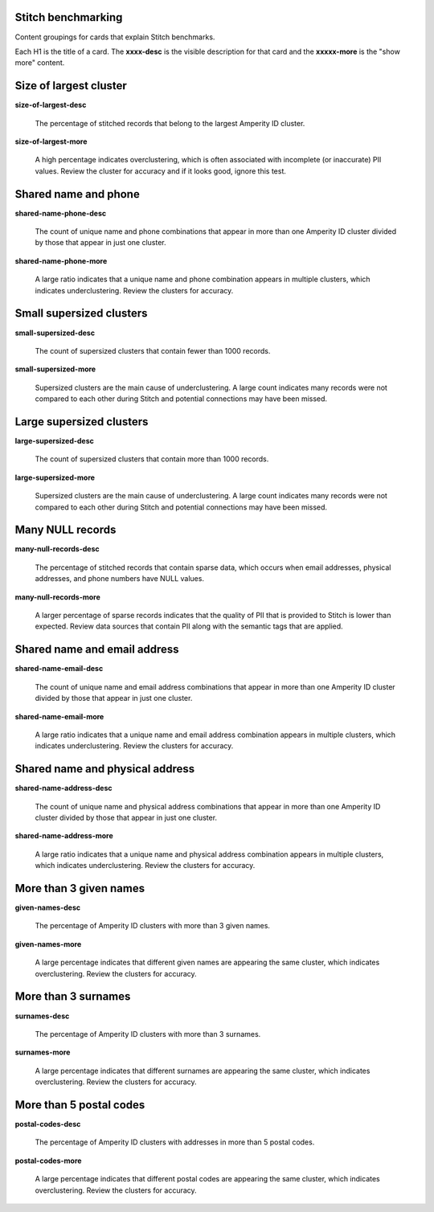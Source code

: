 .. /downloads/markdown/


Stitch benchmarking
==================================================

.. vale off

Content groupings for cards that explain Stitch benchmarks.

Each H1 is the title of a card. The **xxxx-desc** is the visible description for that card and the **xxxxx-more** is the "show more" content.

.. vale on


Size of largest cluster
==================================================

**size-of-largest-desc**

   The percentage of stitched records that belong to the largest Amperity ID cluster.

**size-of-largest-more**

   A high percentage indicates overclustering, which is often associated with incomplete (or inaccurate) PII values. Review the cluster for accuracy and if it looks good, ignore this test.


Shared name and phone
==================================================

**shared-name-phone-desc**

   The count of unique name and phone combinations that appear in more than one Amperity ID cluster divided by those that appear in just one cluster.

**shared-name-phone-more**

   A large ratio indicates that a unique name and phone combination appears in multiple clusters, which indicates underclustering. Review the clusters for accuracy.



Small supersized clusters
==================================================

**small-supersized-desc**

   The count of supersized clusters that contain fewer than 1000 records.

**small-supersized-more**

   Supersized clusters are the main cause of underclustering. A large count indicates many records were not compared to each other during Stitch and potential connections may have been missed.



Large supersized clusters
==================================================

**large-supersized-desc**

   The count of supersized clusters that contain more than 1000 records.

**large-supersized-more**

   Supersized clusters are the main cause of underclustering. A large count indicates many records were not compared to each other during Stitch and potential connections may have been missed.



Many NULL records
==================================================

**many-null-records-desc**

   The percentage of stitched records that contain sparse data, which occurs when email addresses, physical addresses, and phone numbers have NULL values.

**many-null-records-more**

   A larger percentage of sparse records indicates that the quality of PII that is provided to Stitch is lower than expected. Review data sources that contain PII along with the semantic tags that are applied.



Shared name and email address
==================================================

**shared-name-email-desc**

   The count of unique name and email address combinations that appear in more than one Amperity ID cluster divided by those that appear in just one cluster.

**shared-name-email-more**

   A large ratio indicates that a unique name and email address combination appears in multiple clusters, which indicates underclustering. Review the clusters for accuracy.



Shared name and physical address
==================================================

**shared-name-address-desc**

   The count of unique name and physical address combinations that appear in more than one Amperity ID cluster divided by those that appear in just one cluster.

**shared-name-address-more**

   A large ratio indicates that a unique name and physical address combination appears in multiple clusters, which indicates underclustering. Review the clusters for accuracy.



More than 3 given names
==================================================

**given-names-desc**

   The percentage of Amperity ID clusters with more than 3 given names.

**given-names-more**

   A large percentage indicates that different given names are appearing the same cluster, which indicates overclustering. Review the clusters for accuracy.



More than 3 surnames
==================================================

**surnames-desc**

   The percentage of Amperity ID clusters with more than 3 surnames.

**surnames-more**

   A large percentage indicates that different surnames are appearing the same cluster, which indicates overclustering. Review the clusters for accuracy.


More than 5 postal codes
==================================================

**postal-codes-desc**

   The percentage of Amperity ID clusters with addresses in more than 5 postal codes.

**postal-codes-more**

   A large percentage indicates that different postal codes are appearing the same cluster, which indicates overclustering. Review the clusters for accuracy.
